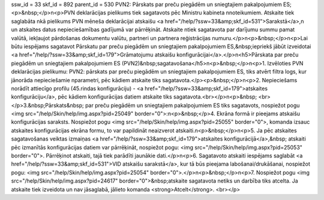 ssw_id = 33skf_id = 892parent_id = 530PVN2: Pārskats par preču piegādēm un sniegtajiem pakalpojumiem ES;<p>&nbsp;</p>\n<p>PVN deklarācijas pielikums tiek sagatavots pēc Ministru kabineta \nnoteikumiem. Atskaite tiek saglabāta \nkā pielikums PVN mēneša deklarācijai atskaišu <a href="/help/?ssw=33&amp;skf_id=531">Sarakstā</a>,\n un atskaites datus nepieciešamības gadījumā var pārrēķināt. Atskaite \ntiek sagatavota par darījumu summu pamat valūtā, iekļaujot pārdošanas dokumentu valūtu, partneri un partnera reģistrācijas numuru.</p>\n<p>&nbsp;</p>\n<p>Lai būtu iespējams sagatavot Pārskatu par preču piegādēm un sniegtajiem pakalpojumiem ES,&nbsp;iepriekš jābūt izveidotai <a href="/help/?ssw=33&amp;skf_id=179">Grāmatojumu atskaišu konfigurācijai</a>.</p>\n<h5>Pārskata par preču piegādēm un sniegtajiem pakalpojumiem ES (PVN2)&nbsp;sagatavošana</h5>\n<p>&nbsp;</p>\n<p>1. Izvēloties PVN deklarācijas pielikumu: PVN2: pārskats par preču piegādēm un sniegtajiem pakalpojumiem ES, tiks atvērt filtra logs, kur jānorāda nepieciešamie \nparametri, pēc kādiem atskaite tiks sagatavota.</p><p>&nbsp;</p>\n<p>2. Nepieciešams norādīt attiecīgo profilu (45.rindas konfigurāciju) - <a href="/help/?ssw=33&amp;skf_id=179">atskaites konfigurāciju</a>, pēc kādiem konfigurācijas datiem atskaite tiks sagatavota.<br></p>\n<p>&nbsp; <br></p>3.&nbsp;Pārskats&nbsp; par preču piegādēm un sniegtajiem pakalpojumiem ES tiks sagatavots, nospiežot pogu <img src="/help/Skin/help/img.aspx?pid=25049" border="0">:\n<p>&nbsp;</p>4. Ekrāna formā ir pieejams atskaišu konfigurācijas saraksts. Nospiežot pogu <img src="/help/Skin/help/img.aspx?pid=25055" border="0">, komanda izsauc atskaites konfigurācijas ekrāna formu, to var papildināt neaizverot atskaiti.\n<p>&nbsp;</p>\n<p>5. Ja pēc atskaites sagatavošanas veiktas izmaiņas <a href="/help/?ssw=33&amp;skf_id=179">atskaites konfigurācijā</a>,&nbsp; atskaiti pēc izmanītās konfigurācijas datiem var pārrēķināt, nospiežot pogu: <img src="/help/Skin/help/img.aspx?pid=25053" border="0">. Pārrēķinot atskaiti, tajā tiek parādīti jaunākie dati.</p>\n<p>6. Sagatavoto atskaiti iespējams saglabāt <a href="/help/?ssw=33&amp;skf_id=531">VID atskaišu sarakstā</a>, kur tā būs pieejama labošanai/drukāšanai, nospiežot pogu: <img src="/help/Skin/help/img.aspx?pid=25054" border="0">.</p>\n<p>&nbsp;</p>\n<p>7. Nospiežot pogu <img src="/help/Skin/help/img.aspx?pid=24617" border="0">&nbsp;atskaite sagatavota netiks un darbība tiks atcelta. Ja atskaite tiek izveidota un nav jāsaglabā, jālieto komanda <strong>Atcelt</strong>. <br></p>